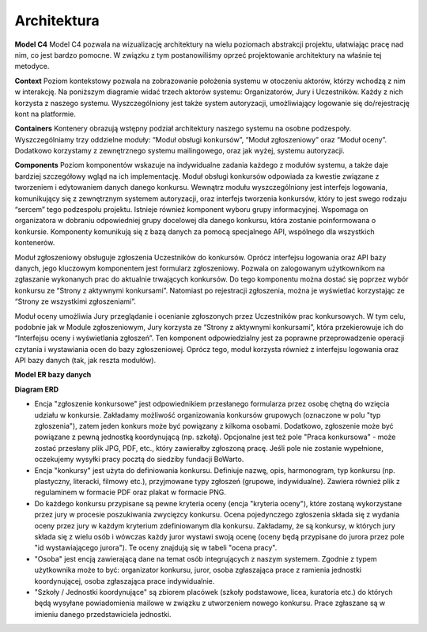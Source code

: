 Architektura
============

**Model C4**
Model C4 pozwala na wizualizację architektury na wielu poziomach abstrakcji projektu, ułatwiając pracę nad nim, co jest bardzo pomocne. W związku z tym postanowiliśmy oprzeć projektowanie architektury na właśnie tej metodyce.

**Context**
Poziom kontekstowy pozwala na zobrazowanie położenia systemu w otoczeniu aktorów, którzy wchodzą z nim w interakcję. Na poniższym diagramie widać trzech aktorów systemu: Organizatorów, Jury i Uczestników. Każdy z nich korzysta z naszego systemu. Wyszczególniony jest także system autoryzacji, umożliwiający logowanie się do/rejestrację kont na platformie.

.. image:: _static/C4_context.png
   :alt: Diagram C4

**Containers**
Kontenery obrazują wstępny podział architektury naszego systemu na osobne podzespoły. Wyszczególniamy trzy oddzielne moduły: “Moduł obsługi konkursów”, “Moduł zgłoszeniowy” oraz “Moduł oceny”. Dodatkowo korzystamy z zewnętrznego systemu mailingowego, oraz jak wyżej, systemu autoryzacji. 

.. image:: _static/C4_containers.png
   :alt: Diagram C4

**Components**
Poziom komponentów wskazuje na indywidualne zadania każdego z modułów systemu, a także daje bardziej szczegółowy wgląd na ich implementację.
Moduł obsługi konkursów odpowiada za kwestie związane z tworzeniem i edytowaniem danych danego konkursu. Wewnątrz modułu wyszczególniony jest interfejs logowania, komunikujący się z zewnętrznym systemem autoryzacji, oraz interfejs tworzenia konkursów, który to jest swego rodzaju “sercem” tego podzespołu projektu. Istnieje również komponent wyboru grupy informacyjnej. Wspomaga on organizatora w dobraniu odpowiedniej grupy docelowej dla danego konkursu, która zostanie poinformowana o konkursie. Komponenty komunikują się z bazą danych za pomocą specjalnego API, wspólnego dla wszystkich kontenerów.

.. image:: _static/C4_components_1.png
   :alt: Diagram C4

Moduł zgłoszeniowy obsługuje zgłoszenia Uczestników do konkursów. Oprócz interfejsu logowania oraz API bazy danych, jego kluczowym komponentem jest formularz zgłoszeniowy. Pozwala on zalogowanym użytkownikom na zgłaszanie wykonanych prac do aktualnie trwających konkursów. Do tego komponentu można dostać się poprzez wybór konkursu ze “Strony z aktywnymi konkursami”. Natomiast po rejestracji zgłoszenia, można je wyświetlać korzystając ze “Strony ze wszystkimi zgłoszeniami”.

.. image:: _static/C4_components_2.png
   :alt: Diagram C4

Moduł oceny umożliwia Jury przeglądanie i ocenianie zgłoszonych przez Uczestników prac konkursowych. W tym celu, podobnie jak w Module zgłoszeniowym, Jury korzysta ze “Strony z aktywnymi konkursami”, która przekierowuje ich do “Interfejsu oceny i wyświetlania zgłoszeń”. Ten komponent odpowiedzialny jest za poprawne przeprowadzenie operacji czytania i wystawiania ocen do bazy zgłoszeniowej. Oprócz tego, moduł korzysta również z interfejsu logowania oraz API bazy danych (tak, jak reszta modułów).

.. image:: _static/C4_components_3.png
   :alt: Diagram C4

**Model ER bazy danych**

.. image:: _static/ER_model.png
   :alt: Model ER

**Diagram ERD**

.. image:: _static/ERD.png
   :alt: Diagram ERD

* Encja "zgłoszenie konkursowe" jest odpowiednikiem przesłanego formularza przez osobę chętną do wzięcia udziału w konkursie. Zakładamy możliwość organizowania konkursów grupowych (oznaczone w polu "typ zgłoszenia"), zatem jeden konkurs może być powiązany z kilkoma osobami. Dodatkowo, zgłoszenie może być powiązane z pewną jednostką koordynującą (np. szkołą). Opcjonalne jest też pole "Praca konkursowa" - może zostać przesłany plik JPG, PDF, etc., który zawierałby zgłoszoną pracę. Jeśli pole nie zostanie wypełnione, oczekujemy wysyłki pracy pocztą do siedziby fundacji BoWarto.
* Encja "konkursy" jest użyta do definiowania konkursu. Definiuje nazwę, opis, harmonogram, typ konkursu (np. plastyczny, literacki, filmowy etc.), przyjmowane typy zgłoszeń (grupowe, indywidualne). Zawiera również plik z regulaminem w formacie PDF oraz plakat w formacie PNG. 
* Do każdego konkursu przypisane są pewne kryteria oceny (encja "kryteria oceny"), które zostaną wykorzystane przez jury w procesie poszukiwania zwycięzcy konkursu. Ocena pojedynczego zgłoszenia składa się z wydania oceny przez jury w każdym kryterium zdefiniowanym dla konkursu. Zakładamy, że są konkursy, w których jury składa się z wielu osób i wówczas każdy juror wystawi swoją ocenę (oceny będą przypisane do jurora przez pole "id wystawiającego jurora"). Te oceny znajdują się w tabeli "ocena pracy". 
* "Osoba" jest encją zawierającą dane na temat osób integrujących z naszym systemem. Zgodnie z typem użytkownika może to być: organizator konkursu, juror, osoba zgłaszająca prace z ramienia jednostki koordynującej, osoba zgłaszająca prace indywidualnie.
* "Szkoły / Jednostki koordynujące" są zbiorem placówek (szkoły podstawowe, licea, kuratoria etc.) do których będą wysyłane powiadomienia mailowe w związku z utworzeniem nowego konkursu. Prace zgłaszane są w imieniu danego przedstawiciela jednostki.
